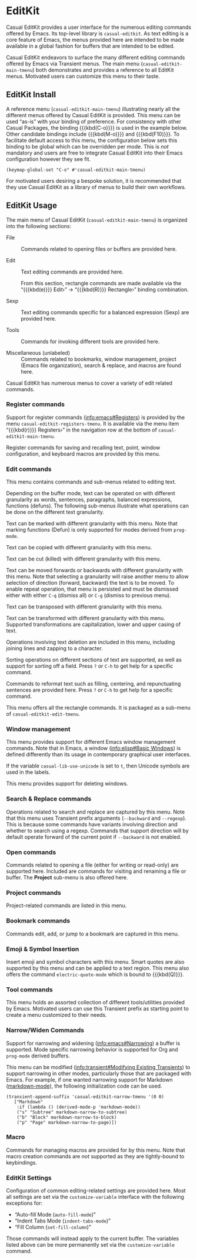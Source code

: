 * EditKit
:PROPERTIES:
:CUSTOM_ID: editkit
:END:
#+CINDEX: EditKit
#+VINDEX: casual-editkit-main-tmenu

Casual EditKit provides a user interface for the numerous editing commands offered by Emacs. Its top-level library is ~casual-editkit~. As text editing is a core feature of Emacs, the menus provided here are intended to be made available in a global fashion for buffers that are intended to be edited.

[[file:images/casual-editkit-main-screenshot.png]]

Casual EditKit endeavors to surface the many different editing commands offered by Emacs via Transient menus. The main menu (~casual-editkit-main-tmenu~) both demonstrates and provides a reference to all EditKit menus. Motivated users can customize this menu to their taste.

** EditKit Install
:PROPERTIES:
:CUSTOM_ID: editkit-install
:END:
#+CINDEX: EditKit Install

A reference menu (~casual-editkit-main-tmenu~) illustrating nearly all the different menus offered by Casual EditKit is provided. This menu can be used “as-is” with your binding of preference. For consistency with other Casual Packages, the binding {{{kbd(C-o)}}} is used in the example below. Other candidate bindings include {{{kbd(M-o)}}} and {{{kbd(F10)}}}. To facilitate default access to this menu, the configuration below sets this binding to be global which can be overridden per mode. This is /not/ mandatory and users are free to integrate Casual EditKit into their Emacs configuration however they see fit. 

#+begin_src elisp :lexical no
  (keymap-global-set "C-o" #'casual-editkit-main-tmenu)
#+end_src

For motivated users desiring a bespoke solution, it is recommended that they use Casual EditKit as a library of menus to build their own workflows.


** EditKit Usage
#+CINDEX: EditKit Usage

[[file:images/casual-editkit-main-screenshot.png]]

The main menu of Casual EditKit (~casual-editkit-main-tmenu~) is organized into the following sections:

- File :: Commands related to opening files or buffers are provided here.

- Edit :: Text editing commands are provided here.

  From this section, rectangle commands are made available via the “{{{kbd(e)}}} Edit›” → “{{{kbd(R)}}} Rectangle›” binding combination.

- Sexp :: Text editing commands specific for a balanced expression (Sexp) are provided here.

- Tools :: Commands for invoking different tools are provided here.

- Miscellaneous (unlabeled) :: Commands related to bookmarks, window management, project (Emacs file organization), search & replace, and macros are found here.

Casual EditKit has numerous menus to cover a variety of edit related commands.

*** Register commands
#+CINDEX: Registers
#+VINDEX: casual-editkit-registers-tmenu

Support for register commands ([[info:emacs#Registers]]) is provided by the menu ~casual-editkit-registers-tmenu~. It is available via the menu item “{{{kbd(r)}}} Registers›” in the navigation row at the bottom of ~casual-editkit-main-tmenu~.

Register commands for saving and recalling text, point, window configuration, and keyboard macros are provided by this menu.

[[file:images/casual-editkit-registers-screenshot.png]]


*** Edit commands
#+CINDEX: Edit Commands
#+VINDEX: casual-editkit-edit-tmenu

This menu contains commands and sub-menus related to editing text. 

[[file:images/casual-editkit-edit-screenshot.png]]

Depending on the buffer mode, text can be operated on with different granularity as words, sentences, paragraphs, balanced expressions, functions (defuns). The following sub-menus illustrate what operations can be done on the different text granularity.

#+TEXINFO: @majorheading Mark›
#+CINDEX: Mark commands
#+VINDEX: casual-editkit-mark-tmenu
Text can be marked with different granularity with this menu. Note that marking functions (Defun) is only supported for modes derived from ~prog-mode~. 

[[file:images/casual-editkit-mark-screenshot.png]]

#+TEXINFO: @majorheading Copy›
#+CINDEX: Copy commands
#+VINDEX: casual-editkit-copy-tmenu
Text can be copied with different granularity with this menu.

[[file:images/casual-editkit-copy-screenshot.png]]

#+TEXINFO: @majorheading Kill (Cut)›
#+CINDEX: Kill commands
#+CINDEX: Cut commands
#+VINDEX: casual-editkit-kill-tmenu
Text can be cut (killed) with different granularity with this menu.

[[file:images/casual-editkit-kill-screenshot.png]]

#+TEXINFO: @majorheading Move›
#+CINDEX: Move commands
#+VINDEX: casual-editkit-move-tmenu
Text can be moved forwards or backwards with different granularity with this menu. Note that selecting a granularity will raise another menu to allow selection of direction (forward, backward) the text is to be moved. To enable repeat operation, that menu is persisted and must be dismissed either with either ~C-q~ (dismiss all) or  ~C-g~ (dismiss to previous menu).

[[file:images/casual-editkit-move-screenshot.png]]

#+TEXINFO: @majorheading Transpose›
#+CINDEX: Transpose commands
#+VINDEX: casual-editkit-transpose-tmenu
Text can be transposed with different granularity with this menu. 

[[file:images/casual-editkit-transpose-screenshot.png]]

#+TEXINFO: @majorheading Transform›
#+CINDEX: Transform commands
#+VINDEX: casual-editkit-transform-tmenu
Text can be transformed with different granularity with this menu. Supported transformations are capitalization, lower and upper casing of text.

[[file:images/casual-editkit-transform-screenshot.png]]

#+TEXINFO: @majorheading Delete›
#+CINDEX: Delete commands
#+VINDEX: casual-editkit-delete-tmenu
Operations involving text deletion are included in this menu, including joining lines and zapping to a character.

[[file:images/casual-editkit-delete-screenshot.png]]

#+TEXINFO: @majorheading Sort›
#+CINDEX: Sort commands
#+VINDEX: casual-editkit-sort-tmenu
Sorting operations on different sections of text are supported, as well as support for sorting off a field. Press ~?~ or ~C-h~ to get help for a specific command.

[[file:images/casual-editkit-sort-screenshot.png]]

#+TEXINFO: @majorheading Reformat›
#+CINDEX: Reformat commands
#+VINDEX: casual-editkit-reformat-tmenu
Commands to reformat text such as filling, centering, and repunctuating sentences are provided here. Press ~?~ or ~C-h~ to get help for a specific command.

[[file:images/casual-editkit-reformat-screenshot.png]]


#+TEXINFO: @majorheading Rectangle›
#+CINDEX: Rectangle commands
#+VINDEX: casual-editkit-rectangle-tmenu

This menu offers all the rectangle commands. It is packaged as a sub-menu of ~casual-editkit-edit-tmenu~. 

[[file:images/casual-editkit-rectangle-screenshot.png]]


*** Window management
#+CINDEX: Window management
#+VINDEX: casual-editkit-window-tmenu
This menu provides support for different Emacs window management commands. Note that in Emacs, a window ([[info:elisp#Basic Windows]]) is defined differently than its usage in contemporary graphical user interfaces.

[[file:images/casual-editkit-window-screenshot.png]]

If the variable ~casual-lib-use-unicode~ is set to ~t~, then Unicode symbols are used in the labels.

[[file:images/casual-editkit-window-unicode-screenshot.png]]

#+TEXINFO: @majorheading Window Deletion
#+CINDEX: Window deletion
#+VINDEX: casual-editkit-window-delete-tmenu
This menu provides support for deleting windows.

[[file:images/casual-editkit-window-delete-screenshot.png]]

*** Search & Replace commands
#+CINDEX: Search & Replace commands
#+VINDEX: casual-editkit-search-tmenu
Operations related to search and replace are captured by this menu. Note that this menu uses Transient prefix arguments (~--backward~ and ~--regexp~). This is because some commands have variants involving direction and whether to search using a regexp. Commands that support direction will by default operate forward of the current point if ~--backward~ is not enabled.

[[file:images/casual-editkit-search-screenshot.png]]

*** Open commands
#+CINDEX: Open commands
#+VINDEX: casual-editkit-open-tmenu
Commands related to opening a file (either for writing or read-only) are supported here. Included are commands for visiting and renaming a file or buffer. The *Project* sub-menu is also offered here.

[[file:images/casual-editkit-open-screenshot.png]]

*** Project commands
#+CINDEX: Project commands
#+VINDEX: casual-editkit-project-tmenu
Project-related commands are listed in this menu.

[[file:images/casual-editkit-project-screenshot.png]]

*** Bookmark commands
#+CINDEX: Bookmark commands
#+VINDEX: casual-editkit-bookmarks-tmenu
Commands edit, add, or jump to a bookmark are captured in this menu.

[[file:images/casual-editkit-bookmarks-screenshot.png]]

*** Emoji & Symbol Insertion
#+CINDEX: Emoji & Symbols
#+VINDEX: casual-editkit-emoji-symbol-tmenu

Insert emoji and symbol characters with this menu. Smart quotes are also supported by this menu and can be applied to a text region. This menu also offers the command ~electric-quote-mode~ which is bound to {{{kbd(Q)}}}.

[[file:images/casual-editkit-emoji-symbols-screenshot.png]]

*** Tool commands
#+CINDEX: Tool commands
#+VINDEX: casual-editkit-tools-tmenu
This menu holds an assorted collection of different tools/utilities provided by Emacs. Motivated users can use this Transient prefix as starting point to create a menu customized to their needs.

[[file:images/casual-editkit-tools-screenshot.png]]

*** Narrow/Widen Commands
#+CINDEX: Narrow/Widen Commands
#+VINDEX: casual-editkit-narrow-tmenu
Support for narrowing and widening ([[info:emacs#Narrowing]]) a buffer is supported. Mode specific narrowing behavior is supported for Org and ~prog-mode~ derived buffers.

[[file:images/casual-editkit-narrow-screenshot.png]]

This menu can be modified ([[info:transient#Modifying Existing Transients]]) to support narrowing in other modes, particularly those that are packaged with Emacs. For example, if one wanted narrowing support for Markdown ([[https://jblevins.org/projects/markdown-mode/][markdown-mode]]), the following initialization code can be used.

#+begin_src elisp :lexical no
  (transient-append-suffix 'casual-editkit-narrow-tmenu '(0 0)
     ["Markdown"
      :if (lambda () (derived-mode-p 'markdown-mode))
      ("s" "Subtree" markdown-narrow-to-subtree)
      ("b" "Block" markdown-narrow-to-block)
      ("p" "Page" markdown-narrow-to-page)])
#+end_src

*** Macro
#+CINDEX: Macro commands
#+VINDEX: casual-editkit-macro-tmenu
Commands for managing macros are provided for by this menu. Note that macro creation commands are /not/ supported as they are tightly-bound to keybindings. 

[[file:images/casual-editkit-macro-screenshot.png]]

*** EditKit Settings
#+CINDEX: EditKit Settings
#+VINDEX: casual-editkit-settings-tmenu
Configuration of common editing-related settings are provided here. Most all settings are set via the ~customize-variable~ interface with the following exceptions for:

- “Auto-fill Mode (~auto-fill-mode~)”
- “Indent Tabs Mode (~indent-tabs-mode~)”
- “Fill Column (~set-fill-column~)”

Those commands will instead apply to the current buffer. The variables listed above can be more permanently set via the ~customize-variable~ command.

[[file:images/casual-editkit-settings-screenshot.png]]


